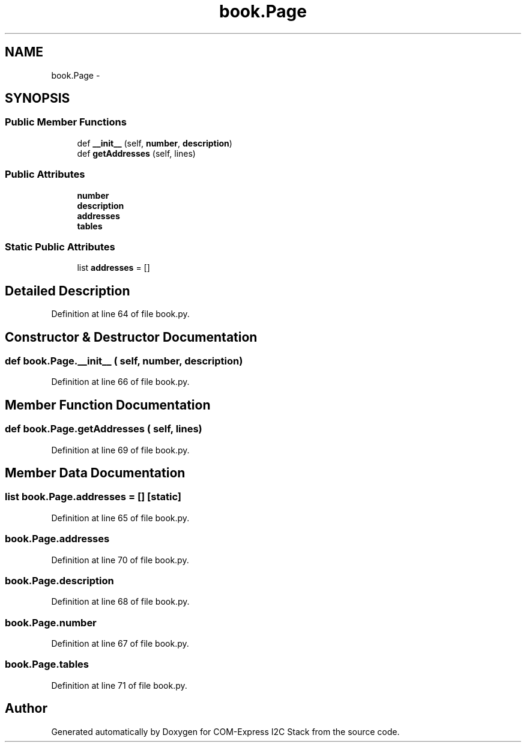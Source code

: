 .TH "book.Page" 3 "Tue Aug 8 2017" "Version 1.0" "COM-Express I2C Stack" \" -*- nroff -*-
.ad l
.nh
.SH NAME
book.Page \- 
.SH SYNOPSIS
.br
.PP
.SS "Public Member Functions"

.in +1c
.ti -1c
.RI "def \fB__init__\fP (self, \fBnumber\fP, \fBdescription\fP)"
.br
.ti -1c
.RI "def \fBgetAddresses\fP (self, lines)"
.br
.in -1c
.SS "Public Attributes"

.in +1c
.ti -1c
.RI "\fBnumber\fP"
.br
.ti -1c
.RI "\fBdescription\fP"
.br
.ti -1c
.RI "\fBaddresses\fP"
.br
.ti -1c
.RI "\fBtables\fP"
.br
.in -1c
.SS "Static Public Attributes"

.in +1c
.ti -1c
.RI "list \fBaddresses\fP = []"
.br
.in -1c
.SH "Detailed Description"
.PP 
Definition at line 64 of file book\&.py\&.
.SH "Constructor & Destructor Documentation"
.PP 
.SS "def book\&.Page\&.__init__ ( self,  number,  description)"

.PP
Definition at line 66 of file book\&.py\&.
.SH "Member Function Documentation"
.PP 
.SS "def book\&.Page\&.getAddresses ( self,  lines)"

.PP
Definition at line 69 of file book\&.py\&.
.SH "Member Data Documentation"
.PP 
.SS "list book\&.Page\&.addresses = []\fC [static]\fP"

.PP
Definition at line 65 of file book\&.py\&.
.SS "book\&.Page\&.addresses"

.PP
Definition at line 70 of file book\&.py\&.
.SS "book\&.Page\&.description"

.PP
Definition at line 68 of file book\&.py\&.
.SS "book\&.Page\&.number"

.PP
Definition at line 67 of file book\&.py\&.
.SS "book\&.Page\&.tables"

.PP
Definition at line 71 of file book\&.py\&.

.SH "Author"
.PP 
Generated automatically by Doxygen for COM-Express I2C Stack from the source code\&.
